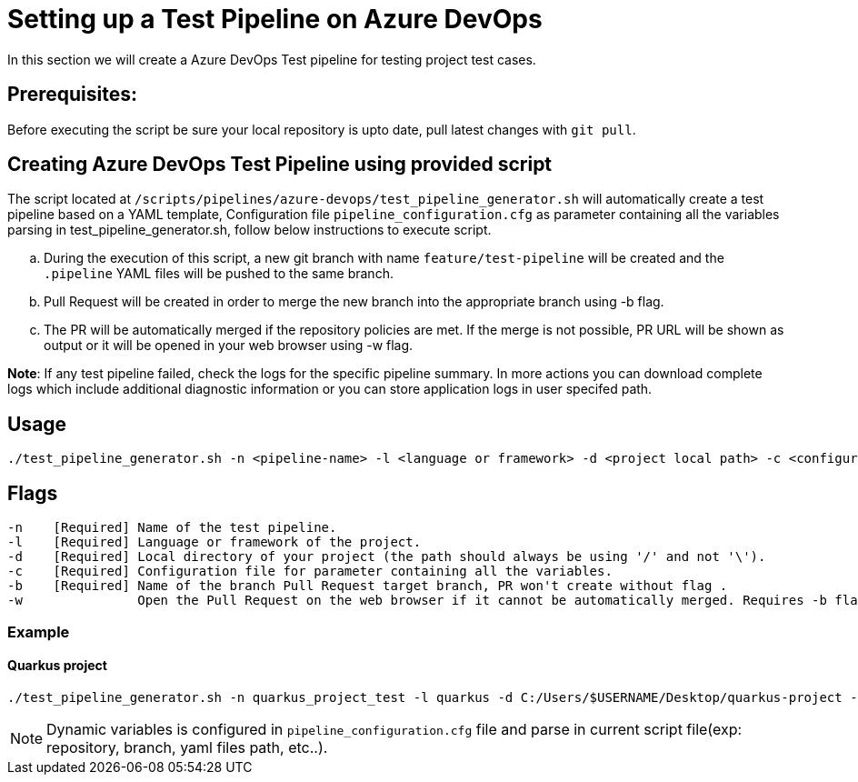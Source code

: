 = Setting up a Test Pipeline on Azure DevOps

In this section we will create a Azure DevOps Test pipeline for testing project test cases.

== *Prerequisites:*
Before executing the script be sure your local repository is upto date, pull latest changes with `git pull`.

== *Creating Azure DevOps Test Pipeline using provided script*

The script located at `/scripts/pipelines/azure-devops/test_pipeline_generator.sh` will automatically create a test pipeline based on a YAML template, Configuration file `pipeline_configuration.cfg` as parameter containing all the variables parsing in test_pipeline_generator.sh, follow below instructions to execute script.
[loweralpha]
. During the execution of this script, a new git branch with name `feature/test-pipeline` will be created and the `.pipeline` YAML files will be pushed to the same branch.
. Pull Request will be created in order to merge the new branch into the appropriate branch using -b flag. 
. The PR will be automatically merged if the repository policies are met. If the merge is not possible, PR URL will be shown as output or it will be opened in your web browser using -w flag.

:hardbreaks-option:
*Note*: If any test pipeline failed, check the logs for the specific pipeline summary. In more actions you can download complete logs which include additional diagnostic information or you can store application logs in user specifed path.

== Usage

```
./test_pipeline_generator.sh -n <pipeline-name> -l <language or framework> -d <project local path> -c <configuration file path> -b <branch> [-w]
```
== Flags

```
-n    [Required] Name of the test pipeline.
-l    [Required] Language or framework of the project.
-d    [Required] Local directory of your project (the path should always be using '/' and not '\').
-c    [Required] Configuration file for parameter containing all the variables.
-b    [Required] Name of the branch Pull Request target branch, PR won't create without flag .
-w               Open the Pull Request on the web browser if it cannot be automatically merged. Requires -b flag.
```
=== Example

==== Quarkus project

```
./test_pipeline_generator.sh -n quarkus_project_test -l quarkus -d C:/Users/$USERNAME/Desktop/quarkus-project -c pipeline_configuration.cfg -b master -w
``` 
NOTE: Dynamic variables is configured in `pipeline_configuration.cfg` file and parse in current script file(exp: repository, branch, yaml files path, etc..).


 






